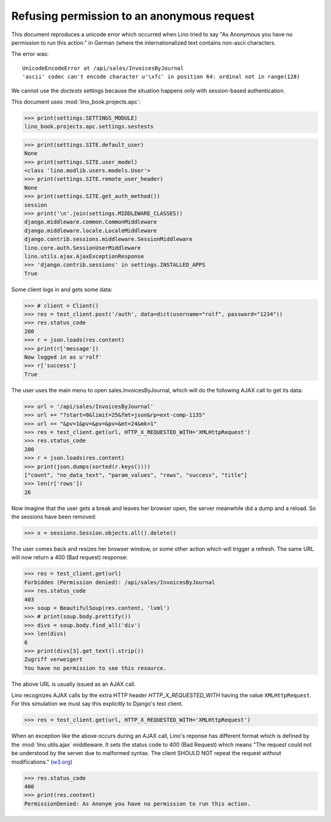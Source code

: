 .. _book.specs.ajax:
.. _cosi.tested.bel_de:

===========================================
Refusing permission to an anonymous request
===========================================

.. to test only this document:

    $ python setup.py test -s tests.SpecsTests.test_ajax

    doctest init:

    >>> import lino
    >>> lino.startup('lino_book.projects.apc.settings.sestests')
    >>> from lino.api.doctest import *


This document reproduces a unicode error which occurred when Lino
tried to say "As Anonymous you have no permission to run this action."
in German (where the internationalized text contains non-ascii
characters.

The error was::

  UnicodeEncodeError at /api/sales/InvoicesByJournal
  'ascii' codec can't encode character u'\xfc' in position 64: ordinal not in range(128)

We cannot use the `doctests` settings because the situation happens
only with session-based authentication.


This document uses :mod:`lino_book.projects.apc`:

>>> print(settings.SETTINGS_MODULE)
lino_book.projects.apc.settings.sestests

>>> print(settings.SITE.default_user)
None
>>> print(settings.SITE.user_model)
<class 'lino.modlib.users.models.User'>
>>> print(settings.SITE.remote_user_header)
None
>>> print(settings.SITE.get_auth_method())
session
>>> print('\n'.join(settings.MIDDLEWARE_CLASSES))
django.middleware.common.CommonMiddleware
django.middleware.locale.LocaleMiddleware
django.contrib.sessions.middleware.SessionMiddleware
lino.core.auth.SessionUserMiddleware
lino.utils.ajax.AjaxExceptionResponse
>>> 'django.contrib.sessions' in settings.INSTALLED_APPS
True

Some client logs in and gets some data:

>>> # client = Client()
>>> res = test_client.post('/auth', data=dict(username="rolf", password="1234"))
>>> res.status_code
200
>>> r = json.loads(res.content)
>>> print(r['message'])
Now logged in as u'rolf'
>>> r['success']
True

The user uses the main menu to open sales.InvoicesByJournal, which
will do the following AJAX call to get its data:

>>> url = '/api/sales/InvoicesByJournal'
>>> url += "?start=0&limit=25&fmt=json&rp=ext-comp-1135"
>>> url += "&pv=1&pv=&pv=&pv=&mt=24&mk=1"
>>> res = test_client.get(url, HTTP_X_REQUESTED_WITH='XMLHttpRequest')
>>> res.status_code
200
>>> r = json.loads(res.content)
>>> print(json.dumps(sorted(r.keys())))
["count", "no_data_text", "param_values", "rows", "success", "title"]
>>> len(r['rows'])
26

Now imagine that the user gets a break and leaves her browser open,
the server meanwhile did a dump and a reload. So the sessions have
been removed:

>>> x = sessions.Session.objects.all().delete()

The user comes back and resizes her browser window, or some other
action which will trigger a refresh.  The same URL will now return a
400 (Bad request) response:

>>> res = test_client.get(url)
Forbidden (Permission denied): /api/sales/InvoicesByJournal
>>> res.status_code
403
>>> soup = BeautifulSoup(res.content, 'lxml')
>>> # print(soup.body.prettify())
>>> divs = soup.body.find_all('div')
>>> len(divs)
6
>>> print(divs[3].get_text().strip())
Zugriff verweigert
You have no permission to see this resource.


The above URL is usually issued as an AJAX call.

Lino recognizes AJAX calls 
by the extra HTTP header `HTTP_X_REQUESTED_WITH`
having the value ``XMLHttpRequest``.
For this simulation 
we must say this explicitly to Django's test client.

>>> res = test_client.get(url, HTTP_X_REQUESTED_WITH='XMLHttpRequest')

When an exception like the above occurs during an AJAX call, Lino's
reponse has different format which is defined by the
:mod:`lino.utils.ajax` middleware. It sets the status code to 400 (Bad
Request) which means "The request could not be understood by the
server due to malformed syntax. The client SHOULD NOT repeat the
request without modifications." (`w3.org
<https://www.w3.org/Protocols/rfc2616/rfc2616-sec10.html#sec10>`__)

>>> res.status_code
400
>>> print(res.content)
PermissionDenied: As Anonym you have no permission to run this action.

